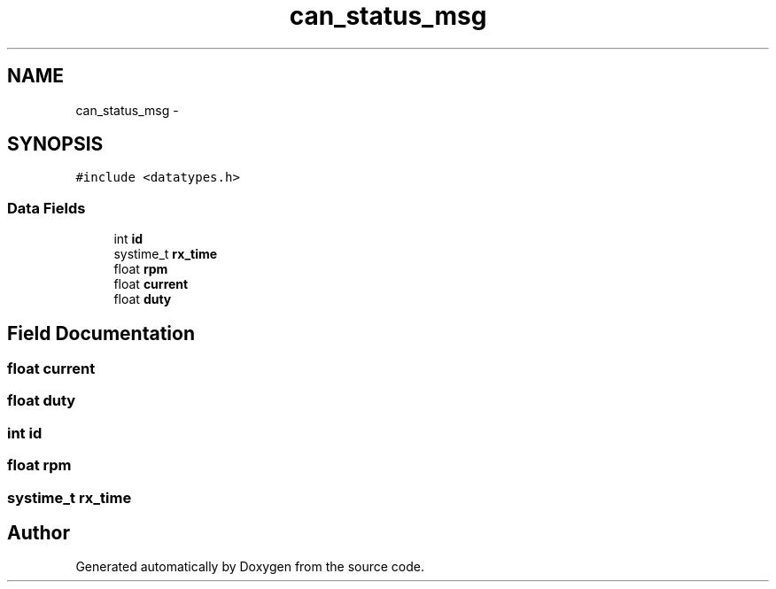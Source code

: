.TH "can_status_msg" 3 "Wed Sep 16 2015" "Doxygen" \" -*- nroff -*-
.ad l
.nh
.SH NAME
can_status_msg \- 
.SH SYNOPSIS
.br
.PP
.PP
\fC#include <datatypes\&.h>\fP
.SS "Data Fields"

.in +1c
.ti -1c
.RI "int \fBid\fP"
.br
.ti -1c
.RI "systime_t \fBrx_time\fP"
.br
.ti -1c
.RI "float \fBrpm\fP"
.br
.ti -1c
.RI "float \fBcurrent\fP"
.br
.ti -1c
.RI "float \fBduty\fP"
.br
.in -1c
.SH "Field Documentation"
.PP 
.SS "float current"

.SS "float duty"

.SS "int id"

.SS "float rpm"

.SS "systime_t rx_time"


.SH "Author"
.PP 
Generated automatically by Doxygen from the source code\&.

